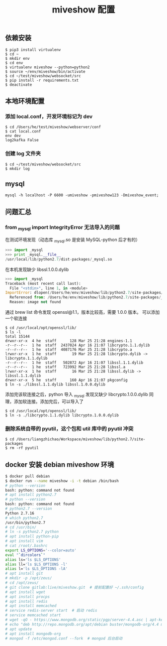 #+TITLE: miveshow 配置

** 依赖安装
#+begin_src shell
  $ pip3 install virtualenv
  $ cd ~
  $ mkdir env
  $ cd env
  $ virtualenv miveshow --python=python2
  $ source ~/env/miveshow/bin/activate
  $ cd ~/test/miveshow/websocket/src
  $ pip install -r requirements.txt
  $ deactivate
#+end_src

** 本地环境配置
*** 添加 local.conf，开发环境标记为 dev
#+begin_src shell
  $ cd /Users/he/test/miveshow/webserver/conf
  $ cat local.conf
  env dev
  log2kafka False
#+end_src
*** 创建 log 文件夹
#+begin_src shell
  $ cd ~/test/miveshow/websocket/src
  $ mkdir log
#+end_src

** mysql
#+begin_src shell
  mysql -h localhost -P 6600 -umiveshow -pmiveshow123 -Dmiveshow_event;
#+end_src

** 问题汇总
*** from _mysql import IntegrityError 无法导入的问题
在测试环境发现（动态库 _mysql.so 是安装 MySQL-python 后才有的）
#+begin_src python
  >>> import _mysql
  >>> print _mysql.__file__
  /usr/local/lib/python2.7/dist-packages/_mysql.so
#+end_src

在本机发现缺少 libssl.1.0.0.dylib
#+begin_src python
  >>> import _mysql
  Traceback (most recent call last):
    File "<stdin>", line 1, in <module>
  ImportError: dlopen(/Users/he/env/miveshow/lib/python2.7/site-packages/_mysql.so, 2): Library not loaded: /usr/local/opt/openssl/lib/libssl.1.0.0.dylib
    Referenced from: /Users/he/env/miveshow/lib/python2.7/site-packages/_mysql.so
    Reason: image not found
#+end_src

通过 brew list 命令发现 openssl@1.1，版本比较高，需要 1.0.0 版本。
可以添加一个软连接

#+begin_src shell
  $ cd /usr/local/opt/openssl/lib/
  $ ls -l
  total 15144
  drwxr-xr-x  4 he  staff      128 Mar 25 21:28 engines-1.1
  -r--r--r--  1 he  staff  2437024 Apr 16 21:07 libcrypto.1.1.dylib
  -r--r--r--  1 he  staff  4087176 Mar 25 21:28 libcrypto.a
  lrwxr-xr-x  1 he  staff       19 Mar 25 21:28 libcrypto.dylib -> libcrypto.1.1.dylib
  -r--r--r--  1 he  staff   502872 Apr 16 21:07 libssl.1.1.dylib
  -r--r--r--  1 he  staff   723992 Mar 25 21:28 libssl.a
  lrwxr-xr-x  1 he  staff       16 Mar 25 21:28 libssl.dylib -> libssl.1.1.dylib
  drwxr-xr-x  5 he  staff      160 Apr 16 21:07 pkgconfig
  $ ln -s ./libssl.1.1.dylib libssl.1.0.0.dylib
#+end_src

添加完该软连接之后，python 导入 _mysql 发现又缺少 libcrypto.1.0.0.dylib
同理，添加软连接。添加完后，可以导入了
#+begin_src shell
  $ cd /usr/local/opt/openssl/lib/
  $ ln -s ./libcrypto.1.1.dylib libcrypto.1.0.0.dylib
#+end_src


*** 删除系统自带的 pyutil，这个包和 util 库中的 pyutil 冲突
#+begin_src shell
  $ cd /Users/liangzhichao/Workspace/miveshow/lib/python2.7/site-packages
  $ rm -rf pyutil
#+end_src

** docker 安装 debian miveshow 环境
#+begin_src bash
  $ docker pull debian
  $ docker run --name miveshow -i -t debian /bin/bash
  # python --version
  bash: python: command not found
  # apt install python2.7
  # python --version
  bash: python: command not found
  # python2.7 --version
  Python 2.7.16
  # which python2.7
  /usr/bin/python2.7
  # cd /usr/bin/
  # ln -s python2.7 python
  # apt install python-pip
  # apt install vim
  # cat /root/.bashrc
  export LS_OPTIONS='--color=auto'
  eval "`dircolors`"
  alias ls='ls $LS_OPTIONS'
  alias ll='ls $LS_OPTIONS -l'
  alias l='ls $LS_OPTIONS -lA'
  # apt install git
  # mkdir -p /opt/zeus/
  # cd /opt/zeus/
  # git clone gitlab:live/miveshow.git  # 提前配置好 ~/.ssh/config
  # apt install wget
  # apt install procps
  # apt install redis
  # apt install memcached
  # service redis-server start  # 启动 redis
  # service memcached start
  # wget -qO - https://www.mongodb.org/static/pgp/server-4.4.asc | apt-key add -  # https://docs.mongodb.com/manual/tutorial/install-mongodb-on-debian/
  # echo "deb http://repo.mongodb.org/apt/debian buster/mongodb-org/4.4 main" | tee /etc/apt/sources.list.d/mongodb-org-4.4.list
  # apt update
  # apt install mongodb-org
  # mongod -f /etc/mongod.conf --fork  # mongod 后台启动
#+end_src
